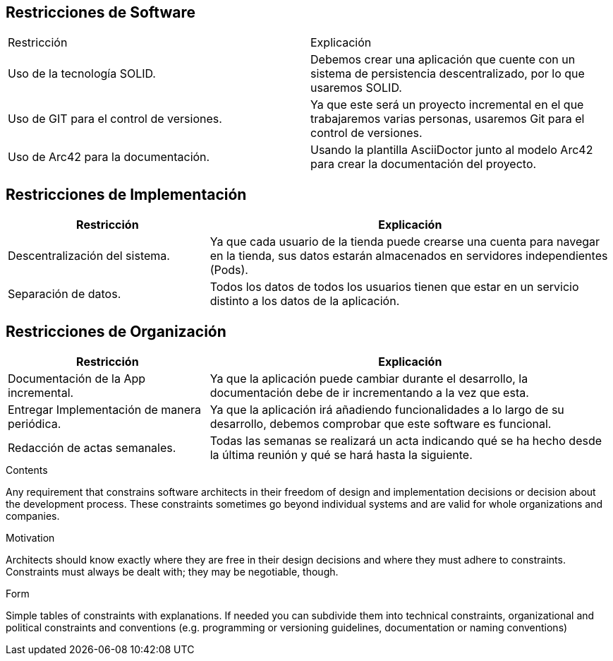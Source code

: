 [[section-architecture-constraints]]
== Restricciones de Software

|===
|Restricción           |          Explicación
|Uso de la tecnología SOLID.   |  Debemos crear una aplicación que cuente con un sistema de persistencia descentralizado, por lo que usaremos SOLID.
|Uso de GIT para el control de versiones.  |  Ya que este será un proyecto incremental en el que trabajaremos varias personas, usaremos Git para el control de versiones.
|Uso de Arc42 para la documentación. | Usando la plantilla AsciiDoctor junto al modelo Arc42 para crear la documentación del proyecto.
|===

== Restricciones de Implementación
[options="header",cols="1,2"]
|===
|Restricción  |     Explicación
|Descentralización del sistema.  |    Ya que cada usuario de la tienda puede crearse una cuenta para navegar en la tienda, sus datos estarán almacenados en servidores independientes (Pods).
|Separación de datos.       |         Todos los datos de todos los usuarios tienen que estar en un servicio distinto a los datos de la aplicación.
|===

== Restricciones de Organización
[options="header",cols="1,2"]
|===
|Restricción            |             Explicación
|Documentación de la App incremental. |   Ya que la aplicación puede cambiar durante el desarrollo, la documentación debe de ir incrementando a la vez que esta.
|Entregar Implementación de manera periódica. | Ya que la aplicación irá añadiendo funcionalidades a lo largo de su desarrollo, debemos comprobar que este software es funcional.
|Redacción de actas semanales.     |      Todas las semanas se realizará un acta indicando qué se ha hecho desde la última reunión y qué se hará hasta la siguiente.
|===

[role="arc42help"]
****
.Contents
Any requirement that constrains software architects in their freedom of design and implementation decisions or decision about the development process. These constraints sometimes go beyond individual systems and are valid for whole organizations and companies.

.Motivation
Architects should know exactly where they are free in their design decisions and where they must adhere to constraints.
Constraints must always be dealt with; they may be negotiable, though.

.Form
Simple tables of constraints with explanations.
If needed you can subdivide them into
technical constraints, organizational and political constraints and
conventions (e.g. programming or versioning guidelines, documentation or naming conventions)
****
